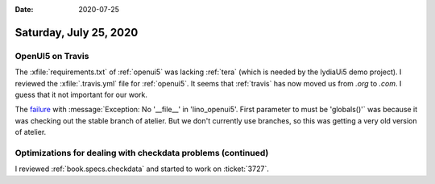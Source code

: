 :date: 2020-07-25

=======================
Saturday, July 25, 2020
=======================

OpenUI5 on Travis
=================


The :xfile:`requirements.txt` of :ref:`openui5` was lacking :ref:`tera` (which is needed by the lydiaUi5 demo project).
I reviewed the :xfile:`.travis.yml` file for :ref:`openui5`.
It seems that :ref:`travis` has now moved us from `.org` to `.com`.  I guess
that it not important for our work.

The `failure
<https://travis-ci.com/github/lino-framework/openui5/jobs/364957835>`__ with
:message:`Exception: No '__file__' in 'lino_openui5'. First parameter to must be
'globals()'` was because it was checking out the stable branch of atelier. But
we don't currently use branches, so this was getting a very old version of
atelier.


Optimizations for dealing with checkdata problems (continued)
=============================================================

I reviewed :ref:`book.specs.checkdata` and started to work on :ticket:`3727`.
